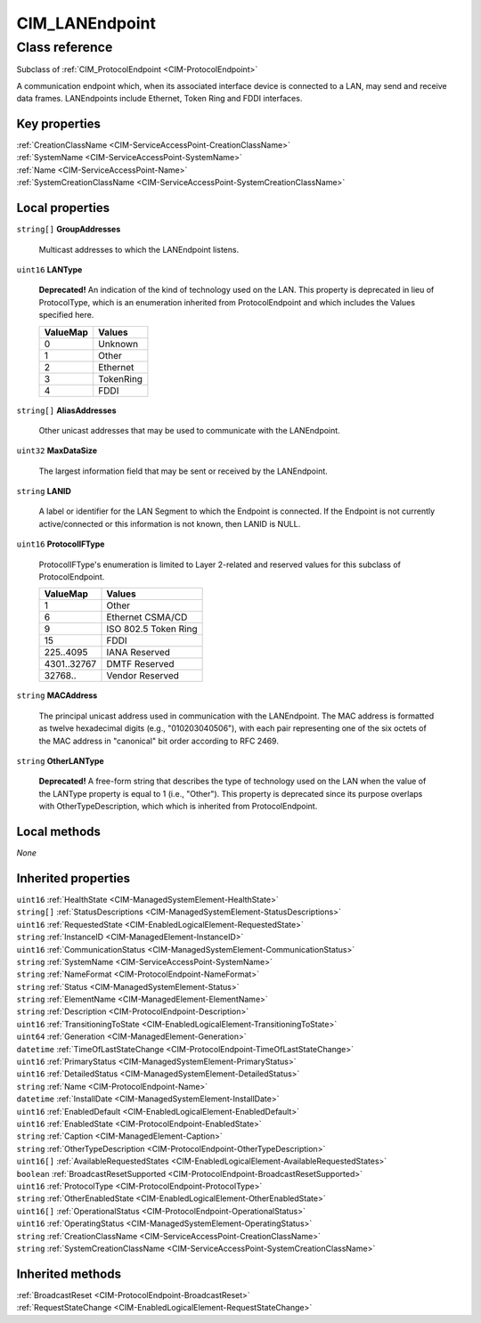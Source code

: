 .. _CIM-LANEndpoint:

CIM_LANEndpoint
---------------

Class reference
===============
Subclass of :ref:`CIM_ProtocolEndpoint <CIM-ProtocolEndpoint>`

A communication endpoint which, when its associated interface device is connected to a LAN, may send and receive data frames. LANEndpoints include Ethernet, Token Ring and FDDI interfaces.


Key properties
^^^^^^^^^^^^^^

| :ref:`CreationClassName <CIM-ServiceAccessPoint-CreationClassName>`
| :ref:`SystemName <CIM-ServiceAccessPoint-SystemName>`
| :ref:`Name <CIM-ServiceAccessPoint-Name>`
| :ref:`SystemCreationClassName <CIM-ServiceAccessPoint-SystemCreationClassName>`

Local properties
^^^^^^^^^^^^^^^^

.. _CIM-LANEndpoint-GroupAddresses:

``string[]`` **GroupAddresses**

    Multicast addresses to which the LANEndpoint listens.

    
.. _CIM-LANEndpoint-LANType:

``uint16`` **LANType**

    **Deprecated!** 
    An indication of the kind of technology used on the LAN. This property is deprecated in lieu of ProtocolType, which is an enumeration inherited from ProtocolEndpoint and which includes the Values specified here.

    
    ======== =========
    ValueMap Values   
    ======== =========
    0        Unknown  
    1        Other    
    2        Ethernet 
    3        TokenRing
    4        FDDI     
    ======== =========
    
.. _CIM-LANEndpoint-AliasAddresses:

``string[]`` **AliasAddresses**

    Other unicast addresses that may be used to communicate with the LANEndpoint.

    
.. _CIM-LANEndpoint-MaxDataSize:

``uint32`` **MaxDataSize**

    The largest information field that may be sent or received by the LANEndpoint.

    
.. _CIM-LANEndpoint-LANID:

``string`` **LANID**

    A label or identifier for the LAN Segment to which the Endpoint is connected. If the Endpoint is not currently active/connected or this information is not known, then LANID is NULL.

    
.. _CIM-LANEndpoint-ProtocolIFType:

``uint16`` **ProtocolIFType**

    ProtocolIFType's enumeration is limited to Layer 2-related and reserved values for this subclass of ProtocolEndpoint.

    
    =========== ====================
    ValueMap    Values              
    =========== ====================
    1           Other               
    6           Ethernet CSMA/CD    
    9           ISO 802.5 Token Ring
    15          FDDI                
    225..4095   IANA Reserved       
    4301..32767 DMTF Reserved       
    32768..     Vendor Reserved     
    =========== ====================
    
.. _CIM-LANEndpoint-MACAddress:

``string`` **MACAddress**

    The principal unicast address used in communication with the LANEndpoint. The MAC address is formatted as twelve hexadecimal digits (e.g., "010203040506"), with each pair representing one of the six octets of the MAC address in "canonical" bit order according to RFC 2469.

    
.. _CIM-LANEndpoint-OtherLANType:

``string`` **OtherLANType**

    **Deprecated!** 
    A free-form string that describes the type of technology used on the LAN when the value of the LANType property is equal to 1 (i.e., "Other"). This property is deprecated since its purpose overlaps with OtherTypeDescription, which which is inherited from ProtocolEndpoint.

    

Local methods
^^^^^^^^^^^^^

*None*

Inherited properties
^^^^^^^^^^^^^^^^^^^^

| ``uint16`` :ref:`HealthState <CIM-ManagedSystemElement-HealthState>`
| ``string[]`` :ref:`StatusDescriptions <CIM-ManagedSystemElement-StatusDescriptions>`
| ``uint16`` :ref:`RequestedState <CIM-EnabledLogicalElement-RequestedState>`
| ``string`` :ref:`InstanceID <CIM-ManagedElement-InstanceID>`
| ``uint16`` :ref:`CommunicationStatus <CIM-ManagedSystemElement-CommunicationStatus>`
| ``string`` :ref:`SystemName <CIM-ServiceAccessPoint-SystemName>`
| ``string`` :ref:`NameFormat <CIM-ProtocolEndpoint-NameFormat>`
| ``string`` :ref:`Status <CIM-ManagedSystemElement-Status>`
| ``string`` :ref:`ElementName <CIM-ManagedElement-ElementName>`
| ``string`` :ref:`Description <CIM-ProtocolEndpoint-Description>`
| ``uint16`` :ref:`TransitioningToState <CIM-EnabledLogicalElement-TransitioningToState>`
| ``uint64`` :ref:`Generation <CIM-ManagedElement-Generation>`
| ``datetime`` :ref:`TimeOfLastStateChange <CIM-ProtocolEndpoint-TimeOfLastStateChange>`
| ``uint16`` :ref:`PrimaryStatus <CIM-ManagedSystemElement-PrimaryStatus>`
| ``uint16`` :ref:`DetailedStatus <CIM-ManagedSystemElement-DetailedStatus>`
| ``string`` :ref:`Name <CIM-ProtocolEndpoint-Name>`
| ``datetime`` :ref:`InstallDate <CIM-ManagedSystemElement-InstallDate>`
| ``uint16`` :ref:`EnabledDefault <CIM-EnabledLogicalElement-EnabledDefault>`
| ``uint16`` :ref:`EnabledState <CIM-ProtocolEndpoint-EnabledState>`
| ``string`` :ref:`Caption <CIM-ManagedElement-Caption>`
| ``string`` :ref:`OtherTypeDescription <CIM-ProtocolEndpoint-OtherTypeDescription>`
| ``uint16[]`` :ref:`AvailableRequestedStates <CIM-EnabledLogicalElement-AvailableRequestedStates>`
| ``boolean`` :ref:`BroadcastResetSupported <CIM-ProtocolEndpoint-BroadcastResetSupported>`
| ``uint16`` :ref:`ProtocolType <CIM-ProtocolEndpoint-ProtocolType>`
| ``string`` :ref:`OtherEnabledState <CIM-EnabledLogicalElement-OtherEnabledState>`
| ``uint16[]`` :ref:`OperationalStatus <CIM-ProtocolEndpoint-OperationalStatus>`
| ``uint16`` :ref:`OperatingStatus <CIM-ManagedSystemElement-OperatingStatus>`
| ``string`` :ref:`CreationClassName <CIM-ServiceAccessPoint-CreationClassName>`
| ``string`` :ref:`SystemCreationClassName <CIM-ServiceAccessPoint-SystemCreationClassName>`

Inherited methods
^^^^^^^^^^^^^^^^^

| :ref:`BroadcastReset <CIM-ProtocolEndpoint-BroadcastReset>`
| :ref:`RequestStateChange <CIM-EnabledLogicalElement-RequestStateChange>`

